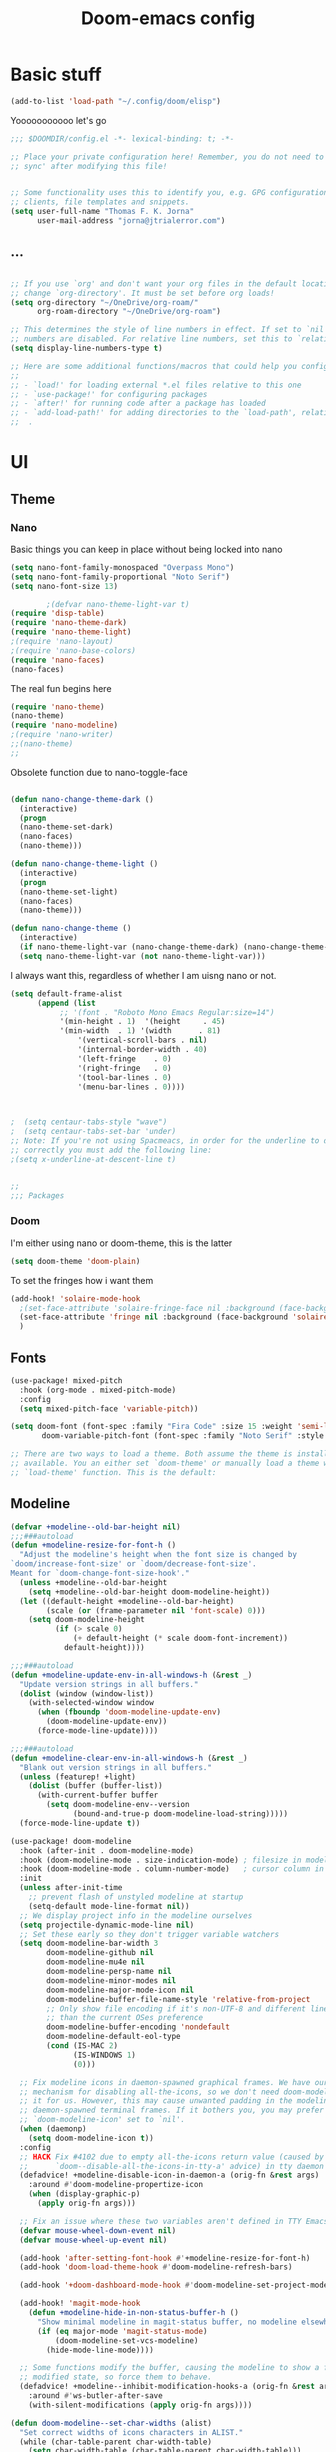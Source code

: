 #+title:Doom-emacs config
* Basic stuff
#+begin_src emacs-lisp :tangle yes
(add-to-list 'load-path "~/.config/doom/elisp")
#+end_src

  Yooooooooooo let's go

#+BEGIN_SRC emacs-lisp :tangle yes
;;; $DOOMDIR/config.el -*- lexical-binding: t; -*-

;; Place your private configuration here! Remember, you do not need to run 'doom
;; sync' after modifying this file!


;; Some functionality uses this to identify you, e.g. GPG configuration, email
;; clients, file templates and snippets.
(setq user-full-name "Thomas F. K. Jorna"
      user-mail-address "jorna@jtrialerror.com")
#+end_src
** ...
#+begin_src emacs-lisp :tangle yes

;; If you use `org' and don't want your org files in the default location below,
;; change `org-directory'. It must be set before org loads!
(setq org-directory "~/OneDrive/org-roam/"
      org-roam-directory "~/OneDrive/org-roam")

;; This determines the style of line numbers in effect. If set to `nil', line
;; numbers are disabled. For relative line numbers, set this to `relative'.
(setq display-line-numbers-type t)

;; Here are some additional functions/macros that could help you configure Doom:
;;
;; - `load!' for loading external *.el files relative to this one
;; - `use-package!' for configuring packages
;; - `after!' for running code after a package has loaded
;; - `add-load-path!' for adding directories to the `load-path', relative to
;;  .
#+end_src
* UI


** Theme
*** Nano

     Basic things you can keep in place without being locked into nano
  #+begin_src emacs-lisp :tangle no
(setq nano-font-family-monospaced "Overpass Mono")
(setq nano-font-family-proportional "Noto Serif")
(setq nano-font-size 13)

        ;(defvar nano-theme-light-var t)
(require 'disp-table)
(require 'nano-theme-dark)
(require 'nano-theme-light)
;(require 'nano-layout)
;(require 'nano-base-colors)
(require 'nano-faces)
(nano-faces)
  #+end_src

  The real fun begins here
  #+begin_src emacs-lisp :tangle no
(require 'nano-theme)
(nano-theme)
(require 'nano-modeline)
;(require 'nano-writer)
;;(nano-theme)
;;
  #+end_src

  Obsolete function due to nano-toggle-face
  #+begin_src emacs-lisp :tangle no

(defun nano-change-theme-dark ()
  (interactive)
  (progn
  (nano-theme-set-dark)
  (nano-faces)
  (nano-theme)))

(defun nano-change-theme-light ()
  (interactive)
  (progn
  (nano-theme-set-light)
  (nano-faces)
  (nano-theme)))

(defun nano-change-theme ()
  (interactive)
  (if nano-theme-light-var (nano-change-theme-dark) (nano-change-theme-light))
  (setq nano-theme-light-var (not nano-theme-light-var)))
  #+end_src

  I always want this, regardless of whether I am uisng nano or not.

  #+begin_src emacs-lisp :tangle yes
(setq default-frame-alist
      (append (list
	       ;; '(font . "Roboto Mono Emacs Regular:size=14")
	       '(min-height . 1)  '(height     . 45)
	       '(min-width  . 1) '(width      . 81)
               '(vertical-scroll-bars . nil)
               '(internal-border-width . 40)
               '(left-fringe    . 0)
               '(right-fringe   . 0)
               '(tool-bar-lines . 0)
               '(menu-bar-lines . 0))))



;  (setq centaur-tabs-style "wave")
;  (setq centaur-tabs-set-bar 'under)
;; Note: If you're not using Spacmeacs, in order for the underline to display
;; correctly you must add the following line:
;(setq x-underline-at-descent-line t)


;;
;;; Packages
  #+end_src
*** Doom
   I'm either using nano or doom-theme, this is the latter
   #+begin_src emacs-lisp :tangle yes
(setq doom-theme 'doom-plain)
   #+end_src

To set the fringes how i want them
#+begin_src emacs-lisp :tangle yes
(add-hook! 'solaire-mode-hook
  ;(set-face-attribute 'solaire-fringe-face nil :background (face-background 'solaire-hl-line-face))
  (set-face-attribute 'fringe nil :background (face-background 'solaire-default-face))
  )
#+end_src

** Fonts

#+begin_src emacs-lisp :tangle yes
(use-package! mixed-pitch
  :hook (org-mode . mixed-pitch-mode)
  :config
  (setq mixed-pitch-face 'variable-pitch))
#+end_src

#+begin_src emacs-lisp :tangle yes
(setq doom-font (font-spec :family "Fira Code" :size 15 :weight 'semi-light)
       doom-variable-pitch-font (font-spec :family "Noto Serif" :style "Regular" :size 18 :weight 'regular))

;; There are two ways to load a theme. Both assume the theme is installed and
;; available. You an either set `doom-theme' or manually load a theme with the
;; `load-theme' function. This is the default:
#+end_src

** Modeline
#+begin_src emacs-lisp :tangle no
(defvar +modeline--old-bar-height nil)
;;;###autoload
(defun +modeline-resize-for-font-h ()
  "Adjust the modeline's height when the font size is changed by
`doom/increase-font-size' or `doom/decrease-font-size'.
Meant for `doom-change-font-size-hook'."
  (unless +modeline--old-bar-height
    (setq +modeline--old-bar-height doom-modeline-height))
  (let ((default-height +modeline--old-bar-height)
        (scale (or (frame-parameter nil 'font-scale) 0)))
    (setq doom-modeline-height
          (if (> scale 0)
              (+ default-height (* scale doom-font-increment))
            default-height))))

;;;###autoload
(defun +modeline-update-env-in-all-windows-h (&rest _)
  "Update version strings in all buffers."
  (dolist (window (window-list))
    (with-selected-window window
      (when (fboundp 'doom-modeline-update-env)
        (doom-modeline-update-env))
      (force-mode-line-update))))

;;;###autoload
(defun +modeline-clear-env-in-all-windows-h (&rest _)
  "Blank out version strings in all buffers."
  (unless (featurep! +light)
    (dolist (buffer (buffer-list))
      (with-current-buffer buffer
        (setq doom-modeline-env--version
              (bound-and-true-p doom-modeline-load-string)))))
  (force-mode-line-update t))

(use-package! doom-modeline
  :hook (after-init . doom-modeline-mode)
  :hook (doom-modeline-mode . size-indication-mode) ; filesize in modeline
  :hook (doom-modeline-mode . column-number-mode)   ; cursor column in modeline
  :init
  (unless after-init-time
    ;; prevent flash of unstyled modeline at startup
    (setq-default mode-line-format nil))
  ;; We display project info in the modeline ourselves
  (setq projectile-dynamic-mode-line nil)
  ;; Set these early so they don't trigger variable watchers
  (setq doom-modeline-bar-width 3
        doom-modeline-github nil
        doom-modeline-mu4e nil
        doom-modeline-persp-name nil
        doom-modeline-minor-modes nil
        doom-modeline-major-mode-icon nil
        doom-modeline-buffer-file-name-style 'relative-from-project
        ;; Only show file encoding if it's non-UTF-8 and different line endings
        ;; than the current OSes preference
        doom-modeline-buffer-encoding 'nondefault
        doom-modeline-default-eol-type
        (cond (IS-MAC 2)
              (IS-WINDOWS 1)
              (0)))

  ;; Fix modeline icons in daemon-spawned graphical frames. We have our own
  ;; mechanism for disabling all-the-icons, so we don't need doom-modeline to do
  ;; it for us. However, this may cause unwanted padding in the modeline in
  ;; daemon-spawned terminal frames. If it bothers you, you may prefer
  ;; `doom-modeline-icon' set to `nil'.
  (when (daemonp)
    (setq doom-modeline-icon t))
  :config
  ;; HACK Fix #4102 due to empty all-the-icons return value (caused by
  ;;      `doom--disable-all-the-icons-in-tty-a' advice) in tty daemon frames.
  (defadvice! +modeline-disable-icon-in-daemon-a (orig-fn &rest args)
    :around #'doom-modeline-propertize-icon
    (when (display-graphic-p)
      (apply orig-fn args)))

  ;; Fix an issue where these two variables aren't defined in TTY Emacs on MacOS
  (defvar mouse-wheel-down-event nil)
  (defvar mouse-wheel-up-event nil)

  (add-hook 'after-setting-font-hook #'+modeline-resize-for-font-h)
  (add-hook 'doom-load-theme-hook #'doom-modeline-refresh-bars)

  (add-hook '+doom-dashboard-mode-hook #'doom-modeline-set-project-modeline)

  (add-hook! 'magit-mode-hook
    (defun +modeline-hide-in-non-status-buffer-h ()
      "Show minimal modeline in magit-status buffer, no modeline elsewhere."
      (if (eq major-mode 'magit-status-mode)
          (doom-modeline-set-vcs-modeline)
        (hide-mode-line-mode))))

  ;; Some functions modify the buffer, causing the modeline to show a false
  ;; modified state, so force them to behave.
  (defadvice! +modeline--inhibit-modification-hooks-a (orig-fn &rest args)
    :around #'ws-butler-after-save
    (with-silent-modifications (apply orig-fn args))))
#+end_src

#+begin_src emacs-lisp :tangle no
(defun doom-modeline--set-char-widths (alist)
  "Set correct widths of icons characters in ALIST."
  (while (char-table-parent char-width-table)
    (setq char-width-table (char-table-parent char-width-table)))
  (dolist (pair alist)
    (let ((width 1)
          (chars (cdr pair))
          (table (make-char-table nil)))
      (dolist (char chars)
        (set-char-table-range table char width))
      (optimize-char-table table)
      (set-char-table-parent table char-width-table)
      (setq char-width-table table))))

#+end_src
*** Doom-modeline settings

#+begin_src elisp :tangle yes
(after! doom-modeline
  (setq doom-modeline-enable-word-count t
        doom-modeline-header-line nil
        ;doom-modeline-hud nil
        doom-themes-padded-modeline t
        doom-flatwhite-brighter-modeline nil
        doom-plain-brighter-modeline nil))
(add-hook! 'doom-modeline-mode-hook
           (progn
  (set-face-attribute 'header-line nil
                      :background (face-background 'mode-line)
                      :foreground (face-foreground 'mode-line))
  ))
#+end_src

Trying to make my own thing work
#+begin_src emacs-lisp :tangle yes
(after! doom-modeline
  (doom-modeline-def-modeline 'main
    '(bar matches buffer-info vcs word-count)
    '(buffer-position misc-info major-mode "                  "))
  (custom-set-faces! '(mode-line :family "Fira Code"))
  (doom-modeline--set-char-widths doom-modeline-rhs-icons-alist))

#+end_src

*** Mlscroll

    Very cool indicator of where you are in the buffer. Works not that well with `doom-modeline` though.

#+begin_src emacs-lisp :tangle no
(use-package! mlscroll
  :preface
  ;(setq mlscroll-mode-line-font-width 9)
  :init
  (message "Init mode line %s" 'mode-line)
  (setq mlscroll-right-align nil)
  (add-to-list 'mode-line-misc-info '(:eval (mlscroll-mode-line)) 'append)
  (setq mlscroll-width-chars 15)
  (setq mlscroll-border 6)
  (setq mlscroll-in-color "#555555")
  ;(setq mlscroll-mode-line-font-width 9)
  :config
  (mlscroll-mode 1)
  ;(setq mlscroll-mode-line-font-with 9)
  )
#+end_src



** Startup

   #+begin_src emacs-lisp :tangle no
(use-package! dashboard
  :init
  (dashboard-setup-startup-hook)
  ;(setq initial-buffer-choice
  ;      (lambda () (get-buffer "*dashboard*")))
  :config
  (setq dashboard-center-content t
        dashboard-banner-logo-title "Emacs"
        dashboard-startup-banner 'logo
        dashboard-set-file-icons t
        dashboard-set-heading-icons t
        dashboard-set-init-info t
        dashboard-week-agenda t
        ))
   #+end_src
** Cursor
#+begin_src emacs-lisp :tangle no
;(after! org
;  (require 'pulse-cursor))
;
;(add-hook! 'org-mode-hook (pulse-cursor-mode))


(require 'pulse)

(defface pulse-cursor-overlay-face1
  '((((class color) (background light))
     :background (face-background 'default))
    (((class color) (background dark))
     :background (face-background 'default)))
  "")

(defvar pulse-cursor-idle-timer nil
  "Timer started after `pulse-cursor-delay' seconds of Emacs idle time.
The function `pulse-cursor-start' is called when the timer fires.")

(defvar pulse-cursor-timer nil
  "Timer started from `pulse-cursor-start'.
This timer calls `pulse-cursor-timer-function' every
`pulse-cursor-interval' seconds.")

(defgroup pulse-cursor nil
  "Displaying text cursors."
  :version "21.1"
  :group 'frames)

(defcustom pulse-cursor-delay 0.5
  "Seconds of idle time before the first blink of the cursor.
Values smaller than 0.2 sec are treated as 0.2 sec."
  :type 'number
  :group 'pulse-cursor
  :set (lambda (symbol value)
         (set-default symbol value)
         (when pulse-cursor-idle-timer (pulse-cursor--start-idle-timer))))

(defcustom pulse-cursor-interval 0.5
  "Length of cursor blink interval in seconds."
  :type 'number
  :group 'pulse-cursor
  :set (lambda (symbol value)
         (set-default symbol value)
         (when pulse-cursor-timer (pulse-cursor--start-timer))))

(defcustom pulse-cursor-blinks 10
  "How many times to blink before using a solid cursor on NS, X, and MS-Windows.
Use 0 or negative value to blink forever."
  :version "24.4"
  :type 'integer
  :group 'pulse-cursor)

(defvar pulse-cursor-blinks-done 1
  "Number of blinks done since we started blinking on NS, X, and MS-Windows.")

(defun pulse-cursor--start-idle-timer ()
  "Start the `pulse-cursor-idle-timer'."
  (when pulse-cursor-idle-timer (cancel-timer pulse-cursor-idle-timer))
  (setq pulse-cursor-idle-timer
        ;; The 0.2 sec limitation from below is to avoid erratic
        ;; behavior (or downright failure to display the cursor
        ;; during command execution) if they set pulse-cursor-delay
        ;; to a very small or even zero value.
        (run-with-idle-timer (max 0.2 pulse-cursor-delay)
                             :repeat #'pulse-cursor-start)))

(defun pulse-cursor--start-timer ()
  "Start the `pulse-cursor-timer'."
  (when pulse-cursor-timer (cancel-timer pulse-cursor-timer))
  (setq pulse-cursor-timer
        (run-with-timer pulse-cursor-interval pulse-cursor-interval
                        #'pulse-cursor-timer-function)))

(defun pulse-cursor-start ()
  "Timer function called from the timer `pulse-cursor-idle-timer'.
This starts the timer `pulse-cursor-timer', which makes the cursor blink
if appropriate.  It also arranges to cancel that timer when the next
command starts, by installing a pre-command hook."
  (when (null pulse-cursor-timer)
    ;; Set up the timer first, so that if this signals an error,
    ;; pulse-cursor-end is not added to pre-command-hook.
    (setq pulse-cursor-blinks-done 1)
    (pulse-cursor--start-timer)
    (add-hook 'pre-command-hook 'pulse-cursor-end)
    (internal-show-cursor nil nil)
    ))

(defun pulse-cursor-timer-function ()
  "Timer function of timer `pulse-cursor-timer'."

  (internal-show-cursor nil (not (internal-show-cursor-p)))

  (pulse-momentary-highlight-region (point) (+ 1 (point)) 'pulse-cursor-overlay-face1)
  ;;(pulse-momentary-highlight-region (point-min) (point-max))

  ;; Suspend counting blinks when the w32 menu-bar menu is displayed,
  ;; since otherwise menu tooltips will behave erratically.
  (or (and (fboundp 'w32--menu-bar-in-use)
	   (w32--menu-bar-in-use))
      (setq pulse-cursor-blinks-done (1+ pulse-cursor-blinks-done)))
  ;; Each blink is two calls to this function.
  (when (and (> pulse-cursor-blinks 0)
             (<= (* 2 pulse-cursor-blinks) pulse-cursor-blinks-done))
    (pulse-cursor-suspend)
    (add-hook 'post-command-hook 'pulse-cursor-check)))

(defun pulse-cursor-end ()
  "Stop cursor blinking.
This is installed as a pre-command hook by `pulse-cursor-start'.
When run, it cancels the timer `pulse-cursor-timer' and removes
itself as a pre-command hook."
  (remove-hook 'pre-command-hook 'pulse-cursor-end)

  (internal-show-cursor nil t)

  (when pulse-cursor-timer
    (cancel-timer pulse-cursor-timer)
    (setq pulse-cursor-timer nil)))

(defun pulse-cursor-suspend ()
  "Suspend cursor blinking.
This is called when no frame has focus and timers can be suspended.
Timers are restarted by `pulse-cursor-check', which is called when a
frame receives focus."
  (pulse-cursor-end)
  (when pulse-cursor-idle-timer
    (cancel-timer pulse-cursor-idle-timer)
    (setq pulse-cursor-idle-timer nil)))

(defun pulse-cursor--should-blink ()
  "Determine whether we should be blinking.
Returns whether we have any focused non-TTY frame."
  (and pulse-cursor-mode
       (let ((frame-list (frame-list))
             (any-graphical-focused nil))
         (while frame-list
           (let ((frame (pop frame-list)))
             (when (and (display-graphic-p frame) (frame-focus-state frame))
               (setf any-graphical-focused t)
               (setf frame-list nil))))
         any-graphical-focused)))

(defun pulse-cursor-check ()
  "Check if cursor blinking shall be restarted.
This is done when a frame gets focus.  Blink timers may be
stopped by `pulse-cursor-suspend'.  Internally calls
`pulse-cursor--should-blink' and returns its result."
  (let ((should-blink (pulse-cursor--should-blink)))
    (when (and should-blink (not pulse-cursor-idle-timer))
      (remove-hook 'post-command-hook 'pulse-cursor-check)
      (pulse-cursor--start-idle-timer))
    should-blink))

(defun pulse-cursor--rescan-frames (&optional _ign)
  "Called when the set of focused frames changes or when we delete a frame."
  (unless (pulse-cursor-check)
    (pulse-cursor-suspend)))

(define-minor-mode pulse-cursor-mode
  "Toggle cursor blinking (Blink Cursor mode).
If the value of `pulse-cursor-blinks' is positive (10 by default),
the cursor stops blinking after that number of blinks, if Emacs
gets no input during that time.
See also `pulse-cursor-interval' and `pulse-cursor-delay'.
This command is effective only on graphical frames.  On text-only
terminals, cursor blinking is controlled by the terminal."
  :init-value  (not (or noninteractive
		       no-blinking-cursor
		       (eq system-type 'ms-dos)
		       (not (display-blink-cursor-p))))
  ;:initialize 'custom-initialize-delay
  :group 'pulse-cursor
  :global t
  (pulse-cursor-suspend)
  (remove-hook 'after-delete-frame-functions #'pulse-cursor--rescan-frames)
  (remove-function after-focus-change-function #'pulse-cursor--rescan-frames)
  (when pulse-cursor-mode
    (add-function :after after-focus-change-function #'pulse-cursor--rescan-frames)
    (add-hook 'after-delete-frame-functions #'pulse-cursor--rescan-frames)
    (pulse-cursor--start-idle-timer)))

(setq blink-cursor-alist '((box . nil)))
(setq pulse-cursor-interval 0.5)
(setq pulse-cursor-blinks 0)
(setq pulse-delay 0.015)
(setq pulse-iterations 20)
;(pulse-cursor-mode +1)
(when nil
  (pulse-cursor-mode +1)
  (pulse-cursor-mode -1)
  (blink-cursor-mode +1)
  (blink-cursor-mode -1)

  (internal-show-cursor nil t)
  (internal-show-cursor nil nil)

  (blink-cursor-mode +1)
  (setq blink-cursor-alist '((box . hollow)))
  (setq blink-cursor-interval 0.25)
  (setq blink-cursor-blinks 0)
  )
#+end_src

#+begin_src emacs-lisp :tangle yes
(setq blink-cursor-alist '((box . box)))
(setq blinking-cursor-mode 1)
#+end_src
* Org-Mode customization


Allows you to jump in and out of latex fragments without using `C-c C-x C-l` all the time, beautiful.
#+begin_src emacs-lisp :tangle yes
(use-package! org-fragtog
  :after org
  :hook (org-mode . org-fragtog-mode)
  )

#+end_src

Org-fragtog for everything else.
#+begin_src emacs-lisp :tangle yes
(use-package! org-appear
  :after org
  :hook (org-mode . org-appear-mode)
  :config (setq
           org-appear-autolinks t
           org-appear-autoentities t
           org-appear-autosubmarkers t ))


#+end_src

Buggy yet beautiful transclusion of org-content from another file in the current buffer. Very cool that this is possible, but I don't use it consistently as the "code" is kind of a bitch to write and gets rid of org-roam links.
#+begin_src emacs-lisp :tangle yes
(use-package! org-transclusion
  :after org-roam
  )
#+end_src

Having zero-width spaces can be very useful /sometimes/​!
#+begin_src emacs-lisp :tangle yes

(map! :map org-mode-map
:nie "C-M-SPC" (cmd! (insert "\u200B")))
#+end_src
#+begin_src emacs-lisp :tangle yes
(alert "AAA" :style 'message)
#+end_src

** Org-roam
#+begin_src emacs-lisp :tangle yes
        (defvar +org-roam-open-buffer-on-find-file nil
  "If non-nil, open the org-roam buffer when opening an org roam file.")
(use-package! org-roam
  ;;:hook (org-load . org-roam-mode)
  :hook (org-roam-backlinks-mode . turn-on-visual-line-mode)
  :commands (org-roam-buffer-toggle-display
             org-roam-dailies-find-date
             org-roam-dailies-find-today
             org-roam-dailies-find-tomorrow
             org-roam-dailies-find-yesterday)
  :preface
  ;; Set this to nil so we can later detect if the user has set custom values
  ;; for these variables. If not, default values will be set in the :config
  ;; section.
  (defvar org-roam-directory nil)
  (defvar org-roam-db-location nil)
  :init
  (map! :after org
        :map org-mode-map
        :localleader
        :prefix ("m" . "org-roam")
        "b" #'org-roam-switch-to-buffer
        "f" #'org-roam-find-file
        "g" #'org-roam-graph
        "i" #'org-roam-insert
        "I" #'org-roam-insert-immediate
        "m" #'org-roam
        "t" #'org-roam-tag-add
        "T" #'org-roam-tag-delete
        (:prefix ("d" . "by date")
         :desc "Find previous note" "b" #'org-roam-dailies-find-previous-note
         :desc "Find date"          "d" #'org-roam-dailies-find-date
         :desc "Find next note"     "f" #'org-roam-dailies-find-next-note
         :desc "Find tomorrow"      "m" #'org-roam-dailies-find-tomorrow
         :desc "Capture today"      "n" #'org-roam-dailies-capture-today
         :desc "Find today"         "t" #'org-roam-dailies-find-today
         :desc "Capture Date"       "v" #'org-roam-dailies-capture-date
         :desc "Find yesterday"     "y" #'org-roam-dailies-find-yesterday
         :desc "Find directory"     "." #'org-roam-dailies-find-directory))
  :config
  (setq org-roam-directory
        (file-name-as-directory
         (file-truename
          (expand-file-name (or org-roam-directory "roam")
                            org-directory)))
        org-roam-db-location (or org-roam-db-location
                                 (concat doom-etc-dir "org-roam.db"))
        org-roam-verbose nil   ; https://youtu.be/fn4jIlFwuLU
        ;; Make org-roam buffer sticky; i.e. don't replace it when opening a
        ;; file with an *-other-window command.
        org-roam-buffer-window-parameters '((no-delete-other-windows . t))
        org-roam-completion-everywhere t
        org-roam-completion-system
        (cond ((featurep! :completion helm) 'helm)
              ((featurep! :completion ivy) 'ivy)
              ((featurep! :completion ido) 'ido)
              ('default)))

  ;; Normally, the org-roam buffer doesn't open until you explicitly call
  ;; `org-roam'. If `+org-roam-open-buffer-on-find-file' is non-nil, the
  ;; org-roam buffer will be opened for you when you use `org-roam-find-file'
  ;; (but not `find-file', to limit the scope of this behavior).
  (add-hook! 'find-file-hook
    (defun +org-roam-open-buffer-maybe-h ()
      (and +org-roam-open-buffer-on-find-file
           (memq 'org-roam-buffer--update-maybe post-command-hook)
           (not (window-parameter nil 'window-side)) ; don't proc for popups
           (not (eq 'visible (org-roam-buffer--visibility)))
           (with-current-buffer (window-buffer)
             (org-roam-buffer--get-create)))))

  ;; Hide the mode line in the org-roam buffer, since it serves no purpose. This
  ;; makes it easier to distinguish from other org buffers.
  (add-hook 'org-roam-buffer-prepare-hook #'hide-mode-line-mode))

#+end_src

*** Org-roam-capture templates

#+begin_src emacs-lisp :tangle yes
(after! org-roam
    (setq org-roam-capture-templates
          `(("s" "standard" plain (function org-roam--capture-get-point)
     "%?"
     :file-name "%<%Y%m%d%H%M%S>-${slug}"
     :head "#+title: ${title}\n#+roam_tags: \n\n* ${title}\n\n"
     :unnarrowed t)
        ("d" "definition" plain (function org-roam--capture-get-point)
         "%?"
         :file-name "${slug}"
         :head "#+title: ${title}\n#+roam_tags: definition \n\n* ${title}\n\n\n* Examples\n"
         :unnarrowed t)))
  )

#+end_src

*** Server
**** Protocol
#+begin_src emacs-lisp :tangle yes

;; Since the org module lazy loads org-protocol (waits until an org URL is
;; detected), we can safely chain `org-roam-protocol' to it.
(use-package! org-roam-protocol
  :after org-protocol)
#+end_src

**** Actual server
#+begin_src emacs-lisp :tangle yes

(use-package! org-roam-server
  :after org-roam
  :config
  (setq org-roam-server-host "127.0.0.1"
        org-roam-server-port 8081
        org-roam-server-authenticate nil
        org-roam-server-export-inline-images t
        org-roam-server-serve-files nil
        org-roam-server-served-file-extensions '("pdf" "mp4" "ogv")
        org-roam-server-network-poll t
        org-roam-server-network-arrows nil
        org-roam-server-network-label-truncate t
        org-roam-server-network-label-truncate-length 60
        org-roam-server-network-label-wrap-length 20
        org-roam-server-network-vis-options "{\"physics\": {\"stabilization\": {\"iterations\": 100}}}"
        ;i;"{\"physics\": {\"enabled\": true, \"barnesHut\":{\"gravitationalConstant\" : -6000, \"avoidOverlap\" : 0.5, \"springLength\" : 200}, \"stabilization\": {\"enabled\": true, \"iterations\": 30}},
        ;;\"edges\": {\"physics\": true, \"hidden\": false, \"smooth\": {\"enabled\": false, \"type\": \"continuous\"}}}"
        org-roam-server-cite-edge-dashes nil
        org-roam-server-extra-cite-edge-options (list (cons 'width 3))
        ))
#+end_src

Org-roam server does not really work well with with `smart-parens` for some reason, this fixes that.
#+begin_src emacs-lisp :tangle yes
(defun org-roam-server-open ()
    "Ensure the server is active, then open the roam graph."
    (interactive)
    (smartparens-global-mode -1)
    (org-roam-server-mode 1)
    (browse-url-xdg-open (format "http://localhost:%d" org-roam-server-port))
    (smartparens-global-mode 1))

;; automatically enable server-mode
(after! org-roam
  (smartparens-global-mode -1)
  (org-roam-server-mode)
  (smartparens-global-mode 1))
#+end_src

*** Citations
#+begin_src emacs-lisp :tangle yes
(use-package! org-ref
    ;:after org-roam
    :config
    (setq
         org-ref-completion-library 'org-ref-ivy-cite
         org-ref-get-pdf-filename-function 'org-ref-get-pdf-filename-helm-bibtex
         org-ref-default-bibliography (list "/home/thomas/OneDrive/org-roam/bib/Library.bib")
         org-ref-bibliography-notes "/home/thomas/OneDrive/org-roam/bibnotes.org"
         org-ref-note-title-format "* %y - %t\n :PROPERTIES:\n  :Custom_ID: %k\n  :NOTER_DOCUMENT: %F\n :ROAM_KEY: cite:%k\n  :AUTHOR: %9a\n  :JOURNAL: %j\n  :YEAR: %y\n  :VOLUME: %v\n  :PAGES: %p\n  :DOI: %D\n  :URL: %U\n :END:\n\n"
         org-ref-notes-directory "/home/thomas/OneDrive/org-roam/"
         org-ref-notes-function 'orb-edit-notes
    ))

(after! org-ref
(setq
 bibtex-completion-notes-path "/home/thomas/OneDrive/org-roam/"
 bibtex-completion-bibliography "/home/thomas/OneDrive/org-roam/bib/Library.bib"
 bibtex-completion-pdf-field "file"
 bibtex-completion-notes-template-multiple-files
 (concat
  "#+TITLE: ${title}\n"
  "#+ROAM_KEY: cite:${=key=}\n"
  "* TODO Notes\n"
  ":PROPERTIES:\n"
  ":Custom_ID: ${=key=}\n"
  ":NOTER_DOCUMENT: %(orb-process-file-field \"${=key=}\")\n"
  ":AUTHOR: ${author-abbrev}\n"
  ":JOURNAL: ${journaltitle}\n"
  ":DATE: ${date}\n"
  ":YEAR: ${year}\n"
  ":DOI: ${doi}\n"
  ":URL: ${url}\n"
  ":END:\n\n"
  )
 )
)

#+end_src

Company-org-roam seemed like a good idea, but I never use it.

#+begin_src emacs-lisp :tangle no
        (use-package! company-org-roam
  :after org-roam
  :config
  (set-company-backend! 'org-mode '(company-org-roam company-yasnippet company-dabbrev)))
#+end_src

ORB
#+begin_src emacs-lisp :tangle yes

(use-package! org-roam-bibtex
  :after org-roam
  :hook (org-roam-mode . org-roam-bibtex-mode)
  :config
  (require 'org-ref)
  (setq orb-preformat-keywords
   '("citekey" "title" "url" "file" "author-or-editor" "keywords" "pdf" "doi" "author" "tags"))
  (setq orb-templates
        '(("r" "ref" plain (function org-roam-capture--get-point)
           ""
           :file-name "${slug}"
           :head "#+TITLE: ${citekey}: ${title}\n#+ROAM_KEY: ${ref}
\n#+ROAM_TAGS: reference ${keywords} \n
\n* ${title}\n  :PROPERTIES:\n  :Custom_ID: ${citekey}\n  :DOI: ${doi}\n  :AUTHOR: ${author}\n  :END:\n\n
\n* Summary
\n\n\n* Rough note space\n"
           :unnarrowed t))))
;)
#+end_src
** To do things with pdfs with

   Don't really use this anymore since zotero got a pdf reader
#+begin_src emacs-lisp :tangle yes
   (use-package! org-noter
  :after (:any org pdf-view)
  :config
  (setq
   ;; The WM can handle splits
   ;;org-noter-notes-window-location 'other-frame
   ;; Please stop opening frames
   ;;org-noter-always-create-frame nil
   ;; I want to see the whole file
   org-noter-hide-other nil
   ;; Everything is relative to the rclone mega
   org-noter-notes-search-path "/home/thomas/OneDrive/org-roam"
   )
  )


(use-package! org-pdftools
  :hook (org-load . org-pdftools-setup-link))
(use-package! org-noter-pdftools
  :after org-noter
  :config
  (with-eval-after-load 'pdf-annot
    (add-hook 'pdf-annot-activate-handler-functions #'org-noter-pdftools-jump-to-note)))


#+end_src

nroam puts the org-roam buffer on the bottom, much more natural and less obstrustive, but not does cause some problems.
#+begin_src emacs-lisp :tangle yes
        (use-package! nroam
  :after org-roam
  :config
  (add-hook 'org-roam-mode-hook  #'nroam-setup-maybe)
)


#+end_src

*** Org-ol

    Outliners on the side, neat.

#+begin_src emacs-lisp :tangle yes
(use-package! org-ol-tree
  :after org
  :commands org-ol-tree
  :hook (org-ol-tree-mode . visual-line-mode)
  :config
  (setq org-ol-tree-ui-window-auto-resize nil
        org-ol-tree-ui-window-max-width 0.3
        org-ol-tree-ui-window-position 'left))
(map! :map org-mode-map
      :after org
      :localleader
      :desc "Outline" "O" #'org-ol-tree)
#+end_src
** Hooks

*** Hook to get rid of stars

You know what I hate? Organized lists.
No but when I'm writing I don't want org's usual indentation and stars and all that bullshit, I want it to look like a wordprocessor, so no stars!

#+begin_src emacs-lisp :tangle yes
(defun org-mode-remove-stars ()
  (font-lock-add-keywords
   nil
   '(("^\\*+ "
      (0
       (prog1 nil
         (put-text-property (match-beginning 0) (match-end 0)
                            'invisible t)))))))

(add-hook! 'org-mode-hook #'org-mode-remove-stars)
#+end_src

*** Yeah I don't know where to put this
#+begin_src emacs-lisp :tangle yes
  ;; hide title / author ... keywords

;;; Ugly org hooks
(defun nicer-org ()
  (progn
  (+org-pretty-mode 1)
  (mixed-pitch-mode 1)
  (hl-line-mode -1)
  (display-line-numbers-mode -1)
  (olivetti-mode 1)
  (org-num-mode 1)
  (org-superstar-mode -1)
  ;(org-indent-mode -1)
  ))

(add-hook! 'org-mode-hook  #'nicer-org)

#+end_src

*** Org variables

#+begin_src emacs-lisp :tangle yes


(after! org
  (setq org-startup-with-latex-preview 1 ;always preview latex
        org-startup-with-inline-images 1 ;always preview images
        ;org-hide-leading-stars 1
        org-startup-indented nil         ; don't indent
        ;org-superstar-headline-bullets-list`("\u200b")
  ;      org-startup-folded nil
        ;org-startup-numerated 1         ; does not seem to work
        org-hidden-keywords '(title author date startup roam_tags)
        org-pretty-entities 1            ; show unicode characters
        org-num-max-level 3              ; no 1.1.1.2
        ;header-line-format nil
        ;; Open indirect buffer in another window rather than this one
        org-indirect-buffer-display 'other-window
        ))


#+end_src

**** Better indirect buffers
Sometimes I want to move a tree to an indirect buffer, but sometimes I want to put it in another window, sometimes the same one, and sometimes to another frame. By default there are no functions for this but are controlled by ~org-indirect-buffer-display~. This is a hacky way of achieving this
#+begin_src emacs-lisp :tangle yes
(defun +org-tree-to-indirect-buffer-options (option)
    (let* ((old-value org-indirect-buffer-display))
          (progn
            (setq org-indirect-buffer-display option)
          (org-tree-to-indirect-buffer)
          (setq org-indirect-buffer-display old-value))))

(defun +org-tree-to-indirect-other-window ()
  (interactive)
  (+org-tree-to-indirect-buffer-options 'other-window))

(defun +org-tree-to-indirect-current-window ()
  (interactive)
  (+org-tree-to-indirect-buffer-options 'current-window))

(defun +org-tree-to-indirect-dedicated-frame ()
  (interactive)
  (+org-tree-to-indirect-buffer-options 'dedicated-frame))
#+end_src
*** Custom faces

A lil bigger. No a lil smaller. Peeerrrfect.
#+begin_src emacs-lisp :tangle yes
(after! org
(custom-set-faces!
  '((org-block) :background nil)
  )
  (defface redd
    '((((class color) (min-colors 88) (background light))
      :foreground "red"))
    "Red."
    :group 'basic-faces)
  (custom-set-faces!
    ;'(org-document-title :height 1.6 :weight bold)
    '(org-level-1 :height 1.3 :weight extrabold :slant normal)
    '(org-level-2 :height 1.2 :weight bold :slant normal)
    '(org-level-3 :height 1.1 :weight regular :slant normal)
    ;'(org-document-info  :inherit 'nano-face-faded)
    '(org-document-title   ;:foreground ,(doom-color 'black)
                           :family "Noto Serif"
                           :height 250
                           :weight medium)))
#+end_src
*** emphsis faces

I want to be able to do some kind of cruse highlighting, so = becomes =red=.
#+begin_src emacs-lisp :tangle yes
(after! org
(setq org-emphasis-alist
        '(("*" (bold))
          ("/" italic)
          ("_" underline)
          ("=" redd)
          ("~" code)
          ("+" (:strike-through t)))))
#+end_src

Ideally I would be able to add my own custom bullshit in here, but I don't know how to do that.

*** Ligatures

    Yns make them pretty
#+begin_src emacs-lisp :tangle yes
        (after! org
(setq org-ellipsis " ▾ ")
  (appendq! +ligatures-extra-symbols
          `(:checkbox      "☐"
            :pending       "◼"
            :checkedbox    "☑"
            :list_property "∷"
            :em_dash       "—"
            :ellipses      "…"
            :arrow_right   "→"
            :arrow_left    "←"
            :title         nil
            :subtitle      "𝙩"
            :author        "𝘼"
            :date          "𝘿"
            :property      "☸"
            :options       "⌥"
            :startup       "⏻"
            :macro         "𝓜"
            :html_head     "🅷"
            :html          "🅗"
            :latex_class   "🄻"
            :latex_header  "🅻"
            :beamer_header "🅑"
            :latex         "🅛"
            :attr_latex    "🄛"
            :attr_html     "🄗"
            :attr_org      "⒪"
            :begin_quote   "❝"
            :end_quote     "❞"
            :caption       "☰"
            :header        "›"
            :results       "🠶"
            :begin_export  "⏩"
            :end_export    "⏪"
            :properties    "⚙"
            :end           "∎"
            :priority_a   ,(propertize "⚑" 'face 'all-the-icons-red)
            :priority_b   ,(propertize "⬆" 'face 'all-the-icons-orange)
            :priority_c   ,(propertize "■" 'face 'all-the-icons-yellow)
            :priority_d   ,(propertize "⬇" 'face 'all-the-icons-green)
            :priority_e   ,(propertize "❓" 'face 'all-the-icons-blue)
            :roam_tags ""))
(set-ligatures! 'org-mode
  :merge t
  :checkbox      "[ ]"
  :pending       "[-]"
  :checkedbox    "[X]"
  :list_property "::"
  :em_dash       "---"
  :ellipsis      "..."
  :arrow_right   "->"
  :arrow_left    "<-"
  :title         "#+title:"
  :subtitle      "#+subtitle:"
  :author        "#+author:"
  :date          "#+date:"
  :property      "#+property:"
  :options       "#+options:"
  :startup       "#+startup:"
  :macro         "#+macro:"
  :html_head     "#+html_head:"
  :html          "#+html:"
  :latex_class   "#+latex_class:"
  :latex_header  "#+latex_header:"
  :beamer_header "#+beamer_header:"
  :latex         "#+latex:"
  :attr_latex    "#+attr_latex:"
  :attr_html     "#+attr_html:"
  :attr_org      "#+attr_org:"
  :begin_quote   "#+begin_quote"
  :end_quote     "#+end_quote"
  :caption       "#+caption:"
  :header        "#+header:"
  :begin_export  "#+begin_export"
  :end_export    "#+end_export"
  :results       "#+RESULTS:"
  :property      ":PROPERTIES:"
  :end           ":END:"
  :priority_a    "[#A]"
  :priority_b    "[#B]"
  :priority_c    "[#C]"
  :priority_d    "[#D]"
  :priority_e    "[#E]"
  :roam_tags     "#+roam_tags:")
(plist-put +ligatures-extra-symbols :name "⁍")
)

(with-eval-after-load 'org
  (plist-put org-format-latex-options :background 'default))

#+end_src

** Getting Things Done

   Oh yeah this is definitely working for me I've definitely changed as a person.
*** GTD package
    It's pretty good, but it doesn't do my organizing for me sadly.
  #+begin_src emacs-lisp :tangle yes
(use-package! org-gtd
  :after org
  :config
  ;; where org-gtd will put its files. This value is also the default one.
  (setq org-gtd-directory "~/OneDrive/org-roam/")
  ;; package: https://github.com/Malabarba/org-agenda-property
  ;; this is so you can see who an item was delegated to in the agenda
  (setq org-agenda-property-list '("DELEGATED_TO"))
  ;; I think this makes the agenda easier to read
  (setq org-agenda-property-position 'next-line)
  ;; package: https://www.nongnu.org/org-edna-el/
  ;; org-edna is used to make sure that when a project task gets DONE,
  ;; the next TODO is automatically changed to NEXT.
  (setq org-edna-use-inheritance t)
  (org-edna-load)
  :bind
  (("C-c d c" . org-gtd-capture) ;; add item to inbox
  ("C-c d a" . org-agenda-list) ;; see what's on your plate today
  ("C-c d p" . org-gtd-process-inbox) ;; process entire inbox
  ("C-c d n" . org-gtd-show-all-next) ;; see all NEXT items
  ("C-c d s" . org-gtd-show-stuck-projects)) ;; see projects that don't have a NEXT item
  :init
  (bind-key "C-c c" 'org-gtd-clarify-finalize)) ;; the keybinding to hit when you're done editing an item in the processing phase
#+end_src

*** Set agenda files
Because you can't trust ~custom.el~
#+begin_src emacs-lisp :tangle yes

(setq org-agenda-files '("~/OneDrive/org-roam/inbox" "~/OneDrive/org-roam/actionable.org"
                         "~/OneDrive/org-roam/agenda.org" "~/OneDrive/org-roam/incubate.org"
                         "~/OneDrive/org-roam/openquestions.org"))
#+end_src

*** Org capture Templates

Set some capture templates, which I rarely use tbrqhwy
#+begin_src emacs-lisp :tangle yes
(after! org
(setq org-capture-templates `(("i" "Inbox"
                                 entry (file "~/OneDrive/org-roam/inbox.org")
                                 "* %?\n%U\n\n  %i"
                                 :kill-buffer t)
                                ("l" "Todo with link"
                                 entry (file "~/OneDrive/org-rom/inbox.org")
                                 "* %?\n%U\n\n  %i\n  %a"
                                 :kill-buffer t)
                                ("m" "Meeting"
                                 entry (file+headline "/home/thomas/OneDrive/org-roam/agenda.org" "Future")
                                ,(concat "* TODO %? :meeting:\n" "<%<%Y-%m-%d %a %H:00>>"))
                                ("o" "Open Question Thesis"
                                 entry (file+headline "~/OneDrive/org-roam/openquestions.org" "Questions")
                                 "* OPEN %? \n %U\n")))
(set-face-attribute 'org-headline-done nil :strike-through t)
)
#+end_src
*** Org-super agenda

Why yes, I also copied this one example from the ~org-super-agenda~ github, how could you tell?

This does not work nearly as well as I would like it to, like, utility wise. Way too long, way too much information, bubububuh. I want more of a calendar than an agenda I think.
 #+begin_src emacs-lisp :tangle yes
(use-package! org-super-agenda
  :hook (org-agenda-mode . org-super-agenda-mode)
)


  (setq org-agenda-skip-scheduled-if-done t
      org-agenda-skip-deadline-if-done t
      org-agenda-include-deadlines t
      org-agenda-include-diary t
      org-agenda-block-separator nil
      org-agenda-compact-blocks t
      org-agenda-start-with-log-mode t
      org-agenda-start-day nil)
(setq org-agenda-custom-commands
      '(("d" "Get Things DONE"
         ((agenda "" ((org-agenda-span 1)
                      (org-super-agenda-groups
                       '((:name "Today"
                                :time-grid t
                                :date nil
                                :todo "TODAY"
                                :scheduled nil
                                :order 1)))))
          (alltodo "" ((org-agenda-overriding-header "")
                       (org-super-agenda-groups
                        '((:discard (:todo "TODO"))
                          (:name "Important"
                                 :tag "Important"
                                 :priority "A"
                                 :order 1)
                          (:name "Due Today"
                                 :deadline today
                                 :order 2)
                          (:name "Due Soon"
                                 :deadline future
                                 :order 8)
                          (:name "Overdue"
                                 :deadline past
                                 :order 7)
                          (:name "Thesis"
                                 :tag "thesis"
                                 :order 10)
                          (:name "ESN"
                                 :tag "esn"
                                 :order 12)
                          (:name "JOTE"
                                 :tag "jote"
                                 :order 13)
                          (:name "Emacs"
                                 :tag "emacs"
                                 :order 14)
                          (:name "Home"
                                 :tag "home"
                                 :order 30)
                          (:name "Waiting"
                                 :todo "WAITING"
                                 :order 20)
                          (:name "Notes"
                                 :tag "notes"
                                 :order 20)
                          ;(:name "Open Questions"
                          ;       :todo "OPEN"
                          ;       :order 3)
                          (:name "trivial"
                                 :priority<= "C"
                                 :tag ("Trivial" "Unimportant")
                                 :todo ("SOMEDAY" )
                                 :order 90)
                          (:discard (:tag ("Chore" "Routine" "Daily")))))))))))

 #+end_src

*** Notifications

I want notifications to work so bad but it just isn't working :(
Seems like ~alert~ is not working, should fix that at some point.
#+begin_src emacs-lisp :tangle no
(use-package! org-notifications
  :init (org-notifications-start) )
#+end_src

** Nice writing environment for big babies
Nice big border with the color of the fringe
#+begin_src emacs-lisp :tangle yes
(setq default-frame-alist
      (append (list
	       ;; '(font . "Roboto Mono Emacs Regular:size=14")
	       '(min-height . 1)  '(height     . 45)
	       '(min-width  . 1) '(width      . 81)
               '(vertical-scroll-bars . nil)
               '(internal-border-width . 40)
               '(left-fringe    . 0)
               '(right-fringe   . 0)
               '(tool-bar-lines . 0)
               '(menu-bar-lines . 0))))

(add-hook! 'solaire-mode-hook (set-face-background 'internal-border (face-background 'fringe)))

(set-frame-parameter nil 'internal-border-width 60)
#+end_src

*** Paper-like header/mode-line
Lil' minor mode which gives you a nice distraction free header and footer. At the moment its automatically enabled in org-mode, but I would like it to only be enabled in "writing" buffers, not sure how to implement that yet though.

#+begin_src emacs-lisp :tangle yes
(defvar writing-header--default-format header-line-format
  "Storage for the default `mode-line-format'.
So it can be restored when 'writer-header-line-mode' is disabled.")

(defvar writing-modeline--default-format mode-line-format)

(define-minor-mode writing-header-line-mode
  "Adds a bar with the same color as the fringe as the header-line.
Imitates the look of wordprocessors a bit."
  :init-value nil
  :global nil
  (if writing-header-line-mode
      (progn
      (setq header-line-format
            (concat
             (propertize " " 'display (list 'space :width 'left-fringe) 'face 'fringe)
             (propertize " " 'display (list 'space :width 'left-margin) 'face (list (list :height 400) 'default))
             (propertize " " 'display (list 'space :width 'text) 'face (list (list :height 400) 'default))
             ;(propertize (format " %dW" (count-words (point-min) (point-max))) 'face 'default)
             (propertize " " 'display (list 'space :width 'left-margin) 'face (list (list :height 400) 'default))
    ;;(propertize (format " %dW" (count-words (point-min) (point-max))) 'face 'fringe)
   ;; '("" mode-line-misc-info)
             (propertize " " 'display (list 'space :width 'left-fringe) 'face 'fringe))) ;
        (setq mode-line-format header-line-format))
    (setq header-line-format writing-header--default-format
          mode-line-format writing-modeline--default-format)))
#+end_src

**** Experiment with Rougier's double modeline

#+begin_src emacs-lisp :tangle no
;; -------------------------------------------------------------------
;; A proof of concept for a multi header or mode line
;;
;; Multi line header or mode line is made possible by generating an
;; SVG image made of two small lines of text. It is certainly memory
;; hungry but it seems to be fast enough to display line/column while
;; typing text. It can probably be extended in a number of ways.
;;
;; Feel free to modify it for your own needs.
;; -------------------------------------------------------------------
(require 'svg)

(defun tag (line-1 font-size-1 font-family-1 foreground-1
            line-2 font-size-2 font-family-2 foreground-2
            left)
  (let* ((font-size-1   (or font-size-1 14))
         (char-width-1  (* font-size-1 0.6))
         (char-height-1 (+ font-size-1 0.0))
         (width-1       (* char-width-1 20))
         (height-1      (+ (* char-height-1 2) 1))

         (font-size-2   (or font-size-2 14))
         (char-width-2  (* font-size-2 0.6))
         (char-height-2 (+ font-size-2 0.0))
         (width-2       (* char-width-2 20))
         (height-2      (+ (* char-height-2 2) 1))

         (width         (max width-1 width-2))
         (height        (max height-1 height-2))

         (x1 (if left 0 (- width (* char-width-1 (+ (length line-1) .0)))))
         (x2 (if left 0 (- width (* char-width-2 (+ (length line-2) .0)))))
         (y1 char-height-1)
         (y2 (+ (* char-height-2 2) 1))
         (svg (svg-create width height)))
    (svg-text svg line-1
              :font-family font-family-1
              :font-size font-size-1 :fill foreground-1
              :x x1 :y y1)

    (svg-text svg line-2
              :font-family font-family-2
              :font-size font-size-2 :fill foreground-2
              :x x2 :y y2)
    svg))

(define-key mode-line-major-mode-keymap [header-line]
  (lookup-key mode-line-major-mode-keymap [mode-line]))

(defun mode-line-render (left right)
  (let* ((available-width (- (window-width) (length left))))
    (format (format "%%s %%%ds" available-width) left right)))

(setq header-line-format
     '((:eval
       (mode-line-render
        (format-mode-line
          (propertize (make-string 20 ?\ )
                      'display (svg-image
                        (tag (format-mode-line "%m") 12 "Roboto Mono Light" "#00008b"
                             (format-mode-line "%b") 14 "Roboto Mono"       "black"
                             t) :ascent 100)))
        (format-mode-line
          (propertize (make-string 18 ?\ )
                      'display (svg-image
                        (tag (format-mode-line "GNU Emacs 26.3  ") 12 "Roboto Mono Light" "#00008b"
                             (format-mode-line "%4l:%2c") 12 "Roboto Mono Light" "#999999"
                             nil) :ascent 100)))))))
#+end_src


**** My much better version
#+begin_src emacs-lisp :tangle yes
(defcustom double-modeline-margin-inner-height 60
  "inner"
  :type 'integer)
(defcustom double-modeline-margin-outer-height 10
  "outer"
  :type 'integer)
#+end_src
#+begin_src emacs-lisp :tangle yes
(after! org
        (require 'svg))
(defun make-svg-rectangle (width height-1 bg-1 height-2 bg-2)
  (let* ((svg (svg-create width (+ height-1 height-2))))
    (svg-rectangle svg 0 0 width height-1 :fill-color bg-1)
    (svg-rectangle svg 0 height-1 width height-2 :fill-color bg-2)
    svg))

(defun make-svg-rectangles (width height-1 bg-1 &rest other)
  (let* ((temptt 0)
         (height-temp height-1)
         (svg (svg-create width
                           (+ height-1
                             (dotimes
                                (i (/ (length other) 2) temptt)
                                         (setq temptt
                                               (+
                                          (nth (* i 2) other)
                                          temptt)))))))
    (svg-rectangle svg 0 0 width height-1 :fill-color bg-1)
    (when other
      (dotimes (i (/ (length other) 2))
    (svg-rectangle svg 0
                   (if (eq i 0) height-1
                     (setq-local height-temp
                                 (+ height-temp
                                    (nth (* (- i 2) 2) other))))
                   width
                   (nth (* i 2) other)
                   :fill-color (nth (+ (* i 2) 1) other))))
    svg))

(defun mode-line-compose (height-1 bg-1 height-2 bg-2
                                   header)
  (let* ((fringe-width (car (window-fringes nil)))
         (body-width (window-body-width nil t))
         (margin-width (* (frame-char-width)
                        (+ (car (window-margins))
                          (cdr (window-margins))))))
    (concat
  (format-mode-line
   (propertize " " 'display (svg-image
    (make-svg-rectangle fringe-width height-1
      bg-1 height-2 bg-1))))
  (format-mode-line
   (propertize " " 'display (svg-image
                            (if header
                             (make-svg-rectangle
                              (+ margin-width body-width)
                        height-1 bg-1 height-2 bg-2)
                             (make-svg-rectangle
                              (+ margin-width body-width)
                        height-2 bg-2 height-1 bg-1)))))
  (format-mode-line
   (propertize " " 'display (svg-image
    (make-svg-rectangle fringe-width height-1
      bg-1 height-2 bg-1)))))))

(defvar double-modeline--default-header-format header-line-format
  "Storage for the default `mode-line-format'.
So it can be restored when 'writer-header-line-mode' is disabled.")

(defvar double-modeline--default-modeline-format mode-line-format)

(define-minor-mode double-header-line-mode
  "Adds a bar with the same color as the fringe as the header-line.
Imitates the look of wordprocessors a bit."
  :init-value nil
  :global nil
  (if double-header-line-mode
      (progn
(set-face-attribute 'mode-line nil :box nil)
(set-face-attribute 'header-line nil :box nil)
(set-face-attribute 'mode-line-inactive nil :box nil)
        (setq header-line-format '((:eval (mode-line-compose
                                   double-modeline-margin-outer-height
                                   (face-background 'fringe)
                                   double-modeline-margin-inner-height
                                   (face-background 'default)
                                   t
                                   ))))
        (setq mode-line-format '((:eval (mode-line-compose
                                   double-modeline-margin-outer-height
                                   (face-background 'fringe)
                                   double-modeline-margin-inner-height
                                   (face-background 'default)
                                   nil
                                   )))))
    (setq header-line-format 'double-modeline--default-header-format
          mode-line-format 'double-modeline--default-modeline-format)))

(after! olivetti-mode (setq double-modeline-margin-inner-height  (round (* 0.6 (* (frame-char-width) (car (window-margins)))))))
#+end_src
*** new pages break
#+begin_src emacs-lisp :tangle no

 (defun change-page-break ()
   (interactive)
   (font-lock-add-keywords 'org-mode
    `((,page-delimiter
       ;; variable with the regexp (usually "^\f" or "^^L")
        0
        (prog1 nil
          ;(compose-region (match-beginning 0) (match-end 0) "")
          ;(testtest)
   (put-text-property (match-beginning 0) (match-end 0)
               'display (svg-image (make-svg-rectangles
                                    ;; just to be sure
                                    (* 3 (window-body-width nil t))
                                    30 "red" 40 "yellow" 30 "red"))
          ;(put-text-property (match-beginning 0) (match-end 0) 'display (make-svg-rectangle (window-body-width nil t) 40 (face-background 'fringe) 30 (face-background 'default)))
          )) t))))
#+end_src

#+begin_src emacs-lisp :tangle yes

 (defun change-page-break ()
   (interactive)
   (font-lock-add-keywords 'org-mode
    `((,page-delimiter
       ;; variable with the regexp (usually "^\f" or "^^L")
        0
        (prog1 nil
          ;(compose-region (match-beginning 0) (match-end 0) "")
          ;(testtest)
          ;(put-text-property (match-beginning 0) (match-end 0) 'display (make-svg-rectangle (window-body-width nil t) 40 (face-background 'fringe) 30 (face-background 'default)))
;; don't display ^L
          (make-line-break (* (frame-char-width) (car (window-margins)))
                           (face-background 'default) 40 (face-background 'fringe))) t))))

(defun make-line-break (h1 bg1 h2 bg2)
         (compose-region (match-beginning 0) (match-end 0) "")
          ;; make an overlay (like in hl-line)
          (let ((pdl (make-overlay (line-beginning-position)                                   (line-beginning-position 2))))
            (overlay-put pdl 'put-image t)
            ;(overlay-put pdl 'after-string
            ;             (propertize "x"
            ;                         'display (list (list 'margin 'left-margin)
            ;                                        (svg-image (make-svg-rectangles (* (frame-char-width) (car (window-margins))) h1 bg1 h2 bg2 h1 bg1 )))))
            (overlay-put pdl 'before-string
                         (concat
                         (propertize "x"
                                     'display (list (list 'margin 'right-margin)
                                                    (svg-image (make-svg-rectangles (* (frame-char-width) (car (window-margins))) h1 bg1 h2 bg2 h1 bg1))))
                         (propertize "x"
                                     'display (list (list 'margin 'left-margin)
                                                    (svg-image (make-svg-rectangles (* (frame-char-width) (car (window-margins))) h1 bg1 h2 bg2 h1 bg1 ))))))
            (overlay-put pdl 'map image-map)
            (overlay-put pdl  'display (svg-image (make-svg-rectangles (- (window-body-width nil t) 0 ) h1 bg1 h2 bg2 h1 bg1)))
            (overlay-put pdl 'modification-hooks
                         ;; these arguments are received from modification-hooks
                         '((lambda (overlay after-p begin end &optional length)
                             (delete-overlay overlay))))
               (overlay-put pdl 'insert-in-front-hooks                         '((lambda (overlay after-p begin end &optional length)
                            (delete-overlay overlay))))))


#+end_src
This should go somewhere else
#+begin_src emacs-lisp :tangle yes
(after! org (change-page-break))
#+end_src
#+begin_src emacs-lisp :tangle no
(defun testtest ()
  (interactive)
  (aayyy 30 (face-background 'default) 40 (face-background 'fringe)))

(defun aayyy (h1 bg1 h2 bg2)
  (progn
   ;(concat
   ;(propertize " "
   ;'display '((margin left-margin) "a"))
   ;(propertize " "
    ;           'display '((margin right-margin) "b"))
   (insert-image (svg-image (make-svg-rectangles (* (frame-char-width) (car (window-margins))) h1 bg1 h2 bg2 h1 bg1)) nil 'left-margin)
   (insert-image (svg-image (make-svg-rectangles (* (frame-char-width) (cdr (window-margins))) h1 bg1 h2 bg2 h1 bg1)) nil 'right-margin)
   (insert (propertize " "
               'display (svg-image (make-svg-rectangles (window-body-width nil t) h1 bg1 h2 bg2 h1 bg1))))
        ))
#+end_src

**** Pseudocode to get what i want

This basically sets up the structure for how I want the minor-mode to work. It's not very complicated and there are probably a lot of edge cases, but its rather close to what I want ti

#+begin_src emacs-lisp :tangle no
(defun change-lines-hook ()
  (unless (check-if-we-need-to-change-anything)
  (disable-all-my-overlays)
  (put-overlays)))

;;either
(add-hook! 'after-save-hook 'change-lines-hook)

;;or, much too expensive probably.
(add-hook! 'after-change-functions 'change-lines-hook)
;mwah maybe okay, org-num-verify also does this and it's somewhat complicated. Really depends on how hard it is to change things.

(defun check-if-no-annoying-env ()
;; some regex which determines where we are in basically anything that's not a paragraph, such as a heading, a latex environment, a link , a table, or a src block
;; There's probably a function that already does this
;; This is not super important for environtments since the overlay won't be part of the text, but it do be kind of annoying
;(org-at-table-p)
;(org-at-property-p)
;(org-at-property-drawer-p)
;(org-at-property-block-p)
;(org-at-block-p)
;(org-at-heading-p)
;(org-at-heading-or-item-p)
;(org-at-planning-p)

        ;check whether we are in a paragraph and not a latex section
(and (eq (car  (org--paragraph-at-point) 'headline))
    (not (latex))))

(define-minor-mode auto-page-break-overlay-mode nil
  "Adds out page breaks, neat."
  :global nil
  :group wysiwyg
  (if auto-page-break-overlay-mode
      (setq some-defaults-i-need-to-rememeber)
      (progn
        (run-once)
        (add-hooks)
        ;change-lines
        )
      (progn    ;else
        (remove-my-overlays)
        (remove-hooks)
        ;change-lines
        (setq-default some-defaults-i-need-to-remember)
        ))
        )



#+end_src

Big problem with visual line approach is that you cannot scale past a certain point, only until the margins run out, when it suddenly scaling becomes bigger font size.
I need to make this work with olivetti mode better, or if necessary implement it myself. Don't really want to do that though, would rather rely on olivetti mode.
 #+begin_src emacs-lisp :tangle no
;; custom pagebreakinterval
(defcustom pagebreakinterval 40)

;; getting visual line number pos
(defun get-visual-line-number-pos (number)
  ...
        )
;; putting the overlay there
(defun put-overlays ()
(dotimes (i (/ (count-screen-lines) pagebreakinterval))
  (make-overlay (visual-line-number (* pagebreakinterval i)) ;start
                (same)                                       ;end
                'display (svg-image (rectangle))             ;
                )))

;;
(defun check-if-we-need-to-change-anything ()
  "Check if we need to change anything."
  (dolist (list-of-overlays overlay)
    (if (eq (position overlay) (* pagebreakinterval i)) t
      (add-to-list 'overlays-to-change (overlay . new-pos)))))

;; some way of making sure that stays like it should
 #+end_src
Another way of keeping track of position would be keeping track of the number of charachters and setting, somewhat intelligently, a "characters of a certain size per page".
    - Pros
      + Don't care about changing lines
      + Finding nth carachter is easier
    - Cons
      + Can happen in the middle of a visual line (would be on me to compute that). This makes inserting the page-break even trickier
      + Possibly more computation heavy, but probably not, the other thing is already very heavy

#+begin_src emacs-lisp :tangle no
;;similar as above, only the (check-if-we-need-to-change-anything)
;; and (put-overlays) need to change
(defcustom number-of-charchters-per-page 2500
  "Page is like 500 words, word has 5 characters by default, badabing badoom.")

(defun put-overlays-chars ()
  (dotimes (i (round (/ (char-count) number-of-characters-per-page)))
    (if (check-if-no-annoying-env)
        (make-overlay (* number-of-charachters-per-page i)
                      (same)
                      'display etc)
      (progn   ;else
        (make-overlay (+ (* number-of-charachters-per-page i) (check-closest-distance-to-safety)) ;;maybe do it anyway if it's too far
                      etc
                      )
        )
)))
#+end_src

ANSWER: I should use both! Count characters, but also lines: if there are too many lines, pagebreak, if there are too many characters, page break as well! Maybe just use the lines then anyway.

**** Creating some cohesion between margins, line-numbers and font-size

     One of the big problems i need to solve (or opitons i need to provide) is whether zooming=zooming or zooming=scaling, i.e. does it just change the visual appearance of everything or does it increase the font size?
     I think the best would be if that were two options, and by default it would do it badly like you would expect, and then I provide a new command which keeps everything nice.

     The main problem now is that the margins do not scale at all when zooming. This is probably something mr olivetti can fix, but I should take it into account nonetheless.

**** Remembering pages

    I should just create a list with pages.
Either with line or character positions. I can update this instead of the page immediately, should save some trouble.
    #+begin_src emacs-lisp :tangle no
(setq page-list (0))
    #+end_src

**** Numbering pages

I would like to not only have pages, but give them a page number, you know, for that extra pizzaz.

The way to do this is probably to
 a) keep track of page numbers, see above
 b) give ~make-svg-rectangles~ the possibility of having a page number displayed
 c) give the big assigning function/minor mode the tools to assign it to it
#+begin_src emacs-lisp :tangle no
;; for the svg
(defun make-svg-rectangles h1 bg1 &opt page &rest other
       "yayayya"
       ;;let part
       ..
       ...
       ...
;; actual svg part
      (when page
       (svg-text svg
                 page ; maybe have options for roman numerals at some point
                 :font-size 60 ;idk
                 :x (round (/ (margin-width-pixel) 2))
                 :y (/ h1 2)
                 :text-anchor "middle"
                 :fill-color (foreground-color 'comment)
                 ))

       )
#+end_src



*** Olivetti, my love
I want thing to be in the middle, and  with olivetti mode the fringes become larger so it looks like a word processor, fantastic!



#+begin_src emacs-lisp :tangle yes
(use-package! olivetti
  :after org
  ;:hook (olivetti-mode . double-header-line-mode)
  :config
    (setq olivetti-min-body-width 50
          olivetti-body-width 80
          olivetti-style t ; fantastic new layout
          olivetti-margin-width 12)
    (add-hook! 'olivetti-mode-hook (window-divider-mode -1))
    (add-hook! 'olivetti-mode-hook (set-face-attribute 'window-divider nil :foreground (face-background 'fringe) :background (face-background 'fringe)))
    (add-hook! 'olivetti-mode-hook (set-face-attribute 'vertical-border nil :foreground (face-background 'fringe) :background (face-background 'fringe)))
    )
#+end_src
*** Trying to get overviews
#+begin_src emacs-lisp :tangle yes
(require 'org-inlinetask)
#+end_src

#+begin_src emacs-lisp :tangle yes
;(use-package! org-sidebar
;  :after org
;  :config
  ;(setq org-sidebar-default-fns '(org-sidebar--todo-items))
  ;(add-hook! 'org-sidebar-window-after-display-hook (solaire-mode 1))
;   )
#+end_src
*************** TODO tasktask
*************** END

#+begin_src emacs-lisp :tangle yes
(after! org
  (remove-hook 'org-agenda-finalize-hook '+org-exclude-agenda-buffers-from-workspace-h)
  (remove-hook 'org-agenda-finalize-hook
               '+org-defer-mode-in-agenda-buffers-h))

(defun thomas/org-get-overview ()
  "Open outline and sidebar."
  (progn
    (org-ol-tree)
    (org-sidebar)))
#+end_src


*** STAY FOCUSED
 Pretty cool: focus only the paragraph you're looking at. Don't really use it though.
 #+begin_src emacs-lisp :tangle yes
(use-package! focus
  :after org-roam
  :config
        (add-to-list 'focus-mode-to-thing '(org-mode . paragraph))
  )
;(require 'nano-writer)
 #+end_src
*** My eyes, they don't work so good no more


 Increase the font-size a bit in org-mode

 FIXME: This is not how you do that dipshit
 #+begin_src emacs-lisp :tangle no
(add-hook! 'org-mode-hook (doom/increase-font-size 1))
 #+end_src
** Custom org-mode profiles

I would like org-mode to look and behave differently depending on what kind of note I'm visiting. Sometimes I want to write in an undistracted environment, sometimes I want to take notes and see a lot of things, sometimes I am configuring this thing and other times I'm going through my tasks: there's no real reason for org to look the same for all of these, and in fact that will probably end up more distracting than anything.

I'm not sure what the best way of going about this is, but I'm thinking a minor mode will do.

#+begin_src emacs-lisp :tangle no
(define-minor-mode org-profile-mode
  "Sets a profile of hooks and minor-modes depending on the file-name."
  :init-value nil
  :global t
(when org-profile-mode
  (when (eq major-mode 'org-mode)
    (cond
      ((string-match-p "[0-9]\\{14\\}" buffer-file-name)
       (message "Note buffer"))
      ((string-match-p "config.org" buffer-file-name)
       (message "Config buffer"))
      ((string-match-p "chapter" buffer-file-name)
       (message "chapter buffer"))
      ((org-agenda-file-p buffer-file-name)
       (message "org-agenda buffer")
        ))
  )))
#+end_src

Something like: if file name contains YYYYMMDD-whatever.org, notes profile.
If file name is in org-agedenda, GTD profile.
Else, writing? No, would be better to have writing be a separate tag/file name thing.

You should be able to indefinitely add profiles. This could be a big list, but that would get kind of hard and I don't know how those work.

For now I can just hard code it, it's fine.


** Custom Minor Modes

   Guaranteed not stolen.
Thank you Prot
#+begin_src emacs-lisp :tangle yes
;;;;;


;;
;;    Custom Minor Modes
;;
;;;;;

(define-minor-mode prot/scroll-center-cursor-mode
  "Toggle centred cursor scrolling behavior"
  :init-value nil
  :lighter " S="
  :global nil
  (if prot/scroll-center-cursor-mode
      (setq-local scroll-margin (* (frame-height) 2)
                  scroll-conservatively 0
                  maximum-scroll-margin 0.5)
    (dolist (local '(scroll-preserve-screen-position
                     scroll-conservatively
                     maximum-scroll-margin
                     scroll-margin))
      (kill-local-variable `,local)))
  )


#+end_src


Make everything variable pitch, who the hell likes reading fixed-pitch?

#+begin_src emacs-lisp :tangle yes
(define-minor-mode prot/variable-pitch-mode
  "Toggle 'mixed-pitch-modei, except for programming modes"
  :init-value nil
  :global nil
  (if prot/variable-pitch-mode
      (unless (derived-mode-p 'prog-mode)
        (variable-pitch-mode 1))
    (variable-pitch-mode -1)))
#+end_src

NO line numbers.

#+begin_src emacs-lisp :tangle yes

(define-minor-mode prot/display-line-number-mode
  "Disable line numbers, except for programming modes."
  :init-value nil
  :global nil
  (if prot/display-line-number-mode
      (unless (derived-mode-p 'prog-mode)
        (display-line-numbers-mode -1))
    (display-line-numbers-mode 1)))
#+end_src

Throw everything together, but in a bad way.
I don't use this anymore, but it did work, except for nano's writing mode, which was very hacky.
#+begin_src emacs-lisp :tangle no
(define-minor-mode thomas/writing-mode
  "Toggle mixed-pitch-mode, center-text, scroll-center and disable line numbers, in writing modes."
  :init-value nil
  :global nil
  (if thomas/writing-mode
      (unless (derived-mode-p 'prog-mode)
        (nano/writer-mode 1)
        (prot/display-line-number-mode 1)
        (prot/variable-pitch-mode 1)
        (prot/scroll-center-cursor-mode 1)
        (olivetti-mode 1)
        (focus-mode 1)
        (org-fragtog-mode 1)
        (org-roam-buffer-deactivate)
        (hl-line-mode -1)
        (org-indent-mode -1)
        (minimap-mode)
        ;(centaur-tabs-mode -1)
        ;(org-mode-restart)
        )
        (prot/display-line-number-mode -1)
        (prot/variable-pitch-mode -1)
        (prot/scroll-center-cursor-mode -1)
        (nano/writer-mode -1)
        (olivetti-mode -1)
        (focus-mode -1)
        (org-fragtog-mode -1)
        ;(centaur-tabs-mode 1 )
        (org-indent-mode 1)
        (minimap-mode -1)
        ;;(org-mode-restart)

        ))

(defun thomas/writing-mode-fun ()
  "Toggle mixed-pitch-mode, center-text, scroll-center and disable line numbers, in writing modes."
  ;;(interactive)
  (org-superstar-mode -1)
  (require 'nano-writer)
  (writer-mode)
        (prot/display-line-number-mode 1)
        (prot/mixed-pitch-mode 1)
        (prot/scroll-center-cursor-mode 1)
        (olivetti-mode 1)
  )


#+end_src

*** Nano writer mode implementation, not used atm

  #+begin_src elisp :tangle no
(defun writer-mode--num-format (numbering)
  "Alternative numbering format for org-num.
First level: 1 | xxx
Second level: 1.1 — xxx
Third level: 1.1.1 - xxx
etc."
  (if (= (length numbering) 1)
      (propertize (concat (mapconcat
                           #'number-to-string
                           numbering ".") " | " )
                  'face `(:family "Roboto Condensed"
                          :height 250
                          :foreground ,nano-color-faded))
    (propertize (concat (mapconcat
                         #'number-to-string
                         numbering ".") " — " )
                'face `(:family "Roboto Condensed"
                        :foreground ,nano-color-faded))))

;; Specific face for headline stars
;(font-lock-add-keywords 'writer-mode
;             '(("^*+ " 0 `(:family "Roboto Mono"
;                           :height 140
;                           :foreground ,nano-color-faded) prepend)
;               ) 'append)

(defun writer-mode--compute-prefixes ()
  "Compute prefix strings for regular text and headlines."

  (setq org-indent--heading-line-prefixes
        (make-vector org-indent--deepest-level nil))
  (setq org-indent--inlinetask-line-prefixes
        (make-vector org-indent--deepest-level nil))
  (setq org-indent--text-line-prefixes
        (make-vector org-indent--deepest-level nil))

  (let* ((min-indent 5)
         (indent (+ 1 (seq-max
                  (org-element-map
                      (org-element-parse-buffer) 'headline
                    #'(lambda (item)
                        (org-element-property :level item))))))
         (indent (max indent min-indent)))

  (dotimes (n org-indent--deepest-level)
    (aset org-indent--heading-line-prefixes n
          (make-string
           (min indent (max 0 (- indent 1 n))) ?\s))
    (aset org-indent--inlinetask-line-prefixes n
          (make-string indent ?\s))
    (aset org-indent--text-line-prefixes n
          (make-string indent ?\s)))))



(define-minor-mode nano/writer-mode
  "Minor mode which makes writing a lot nicer by moving all the headllines to the left."
  :init-value nil
  :global nil
  ;; Faces
  (face-remap-add-relative 'org-level-1
                           :height 180)
  (face-remap-add-relative 'org-level-2
                            :height 160)
  (face-remap-add-relative 'org-level-3
                            :height 150)
  (face-remap-add-relative 'org-document-info
                           :inherit 'nano-face-faded)
  (face-remap-add-relative 'org-document-title
                           :foreground (face-foreground 'default)
                           :family "Roboto Slab"
                           :height 200
                           :weight 'medium)
  ;; hide title / author ... keywords
  (setq-local org-hidden-keywords '(title author date startup))

  ;; Header line
  (setq header-line-format nil)

  ;; Layout
  (setq fill-column 72)
  (setq-default line-spacing 1)

  ;; Indentation
  (setq org-startup-folded nil)
  (org-indent-mode)
  (setq org-level-color-stars-only nil)
  (setq org-hide-leading-stars nil)
  (advice-add 'org-indent--compute-prefixes :override
              #'writer-mode--compute-prefixes)

  ;; Numbering
  (setq org-num-skip-unnumbered t)
  (setq org-num-skip-footnotes t)
  (setq org-num-max-level 3)
  (setq org-num-face nil)
  (org-num-mode)
  (setq org-num-format-function 'writer-mode--num-format))

;; Fringe shit
;;

  #+end_src

*** Trying to make olivetti-mode better, and failing
 #+begin_src emacs-lisp :tangle no
(setq solaire-mode-remap-fringe nil)
;(set-face-background 'solaire-fringe-face (face-background 'solaire-hl-line-face))


(setq thomas-fringe-size 500)
(setq thomas-margin-size 10)
;  "Variable which sets the size of the fringes."
;  :type 'integer
;  :group 'thomas-aesthetics)

(after! solaire-mode
  (define-minor-mode thomas-fringe-mode
  "Minor mode to hide the mode-line in the current buffer."
  :init-value nil
  :group 'thomas-aesthetics
  (if (not thomas-fringe-mode)
      (progn
        (set-face-background 'solaire-fringe-face (face-background 'solaire-default-face))
        (setq left-fringe-width nil
              right-fringe-width nil))
    (progn (set-face-background 'solaire-fringe-face (face-background 'solaire-hl-line-face))
      (setq left-fringe-width thomas-fringe-size
            right-fringe-width thomas-fringe-size
            left-margin-width thomas-margin-size
            right-margin-width thomas-margin-size)))))

;(add-hook! 'org-mode-hook #'thomas-fringe-mode)
(add-hook! thomas-fringe-mode-hook (custom-set-faces! '(solaire-fringe-face :background (face-background))))
;(setq solaire-mode-remap-fringe nil)


 #+end_src

** Org-latex export

Why does it not simply do what I intend?
#+begin_src emacs-lisp :tangle yes
                ;;;;;;;;
;;
;; org-latex-export
;;
;;;;;;;;

(after! org
   (add-to-list 'org-latex-classes
                '("tufte"
                  "\\documentclass{tufte-book}"
                  ("\\part{%s}" . "\\part*{%s}")
                  ("\\chapter{%s}" . "\\chapter*{%s}")
                  ("\\section{%s}" . "\\section*{%s}")
                  ("\\subsection{%s}" . "\\subsection*{%s}")
                  ("\\subsubsection{%s}" . "\\subsubsection*{%s}")))
   (add-to-list 'org-latex-classes
                '("memoir"
                  "\\documentclass{memoir}"
                  ("\\part{%s}" . "\\part*{%s}")
                  ("\\chapter{%s}" . "\\chapter*{%s}")
                  ("\\section{%s}" . "\\section*{%s}")
                  ("\\subsection{%s}" . "\\subsection*{%s}")
                  ("\\subsubsection{%s}" . "\\subsubsection*{%s}"))
                )
    (setq org-latex-text-markup-alist '((bold . "\\textbf{%s}")
                                        (code . protectedtexttt)
                                        (italic . "\\emph{%s}")
                                        (strike-through . "\\sout{%s}")
                                        (underline . "\\uline{%s}")
                                        (verbatim . "{\\color{red}%s}")))
(setq org-latex-default-packages-alist
      '(
 ;("AUTO" "inputenc" t
 ; ("pdflatex"))
 ;("T1" "fontenc" t
 ; ("pdflatex"))
 ("utf8" "inputenc" nil)
 ("" "graphicx" t)
 ("" "grffile" t)
 ("" "longtable" nil)
 ("" "wrapfig" nil)
 ("" "rotating" nil)
 ("normalem" "ulem" t)
 ("" "amsmath" t)
 ("" "textcomp" t)
 ("" "amssymb" t)
 ("" "capt-of" nil)
 ("style=apa, backend=biber" "biblatex" nil)
 ("" "braket" nil)
 ("" "xcolor" nil)
 ("" "hyperref" nil))
)
(setq  org-latex-pdf-process
       '("latexmk -shell-escape -bibtex -pdf %f -f")
       org-latex-compiler "xelatex"
       org-latex-bib-compiler "biber")
    )
    ;(add-to-list 'org-latex-default-packages-alist
    ;             '("" "xcolor" nil))
    ;(add-to-list 'org-latex-default-packages-alist
    ;             '("" "braket" nil))
    ;(add-to-list 'org-latex-default-packages-alist '("style=apa, backend=biber" "biblatex" nil)))
    ;(setq org-format-latex-header (concat org-format-latex-header "\n\\")))


#+end_src



* Some other things, such as vterm
** Mail

#+begin_src emacs-lisp :tangle no
(require 'nano-mu4e)
(require 'nano-agenda)
#+end_src

Misc
#+begin_src elisp :tangle yes
        ;;;;;;;;;;;;;
;;;
;;; Other
;;;
;;;;;;;;;;;;

(setq vterm-shell "/usr/bin/fish")

(setq evil-escape-key-sequence "qd")

#+end_src

I would like to use tree-sitter instead of font-lock, but it does not really work well with .tsx and org-mode, so for now it will remain here.
#+begin_src emacs-lisp :tangle yes

;(use-package! tree-sitter
;  :config
;  (require 'tree-sitter-langs)
;  (global-tree-sitter-mode)
;  (add-hook 'tree-sitter-after-on-hook #'tree-sitter-hl-mode))


;(use-package tree-sitter-langs
;  :ensure t
;  :after tree-sitter
;  :config
; (tree-sitter-require 'tsx)
;(add-to-list 'tree-sitter-major-mode-language-alist '(typescript-tsx-mode . tsx)))
#+end_src

Colors in the info box, jeej.
#+begin_src emacs-lisp :tangle yes
(use-package! info-colors
  :commands (info-colors-fontify-node))

(add-hook 'Info-selection-hook 'info-colors-fontify-node)

#+end_src

* Keyboard shortcuts

** Great keybindings by moi

I just map everything to SPC-r because doom is not using it and r stands for roam.
#+begin_src elisp :tangle yes
(map! :leader
      (:prefix ("r" . "roam")
       :desc "find file"            "f"   #'org-roam-find-file
       :desc "highlight"            "r"   #'org-noter-insert-note
       :desc "center scroll"        "s"   #'prot/scroll-center-cursor-mode
       :desc "start taking notes"   "S"   #'org-noter
       :desc "toggle buffer"        "b"   #'org-roam-buffer-toggle-display
       :desc "insert note"          "i"   #'org-roam-insert
       :desc "server"               "g"   #'org-roam-server
       :desc "quit notes"           "q"   #'org-noter-kill-session
       :desc "tag (roam)"           "t"   #'org-roam-tag-add
       :desc "tag (org)"            "T"   #'org-set-tags-command
       :desc "pomodoro"             "p"   #'org-pomodoro
       :desc "change nano-theme"    "n"   #'nano-toggle-theme
       :desc "rebuid db"            "d"   #'org-roam-db-build-cache
       :desc "cite"                 "c"   #'helm-bibtex
       :desc "thesaurus this word"  "w"  #'powerthesaurus-lookup-word-at-point
       :desc "thesaurus lookup word" "W"   #'powerthesaurus-lookup-word
       :desc "outline"              "o"   #'org-ol-tree
       (:prefix ("m" . "transclusion")
                :desc "make link"            "m"   #'org-transclusion-make-from-link
                :desc "transclusion mode"    "t"   #'org-transclusion-mode
                :desc "add at point"         "a"   #'org-transclusion-add-at-point
                :desc "add all in buffer"    "A"   #'org-transclusion-add-all-in-buffer
                :desc "remove at point"      "r"   #'org-transclusion-remove-at-point
                :desc "remove all in buffer" "R"   #'org-transclusion-remove-all-in-buffer
                :desc "start live edit"      "s"   #'org-transclusion-live-sync-start-at-point
                :desc "stop live edit"       "S"   #'org-transclusion-live-sync-exit-at-point)
       )
      (:prefix ("d" . "GTD")
       :desc  "process inbox" "p"#'org-gtd-process-inbox
       :desc  "agenda list" "a"#'org-agenda-list
       :desc  "capture" "c"#'org-gtd-capture
       :desc  "show next" "n" #'org-gtd-show-all-next
       :desc  "show stuck project" "s" #'org-gtd-show-stuck-projects)
      )
#+end_src

** Workman

   I use the Workman keyboard layout, this package sets most of the evil shortcuts to more sensible positions. I still need to add some more specific shortcuts, for instance for moving windows.
#+begin_src emacs-lisp :tangle yes
(evil-workman-global-mode t)
 #+end_src

This does not fix the window bindings, so we have to do that manually

#+begin_src emacs-lisp :tangle yes
(map!
 :map evil-window-map
      "y" #'evil-window-left
      "Y" #'+evil/window-move-left
      "n" #'evil-window-down
      "N" #'+evil/window-move-down
      "e" #'evil-window-up
      "E" #'+evil/window-move-up
      "o" #'evil-window-right
      "O" #'+evil/window-move-right)
#+end_src


This does not apply them to org-mode, which uses evil-org.el, but those are easily customized

#+begin_src emacs-lisp :tangle yes
(add-hook! 'org-mode-hook #'set-evil-keybindings)

(defun set-evil-keybindings ()
  (progn
  (iscroll-mode 1)
  (setq evil-org-movement-bindings
        '((up . "e")
          (down . "n")
          (left . "y")
          (right . "o")))
  (evil-define-key 'normal evil-org-mode-map
    "o"         'evil-forward-char
    "l"          'evil-org-open-below
    "L"         'evil-org-open-above
    "gy"        'org-backward-element
    "gn"        'org-down-element
    "ge"        'org-up-element
    "go"        'org-forward-element
;    "n"         'evil-next-visual-line
;    "e"         'evil-previous-visual-line
    "n"         'iscroll-forward-line
    "e"         'iscroll-previous-line
    "N"         'evil-next-line
    "E"         'evil-previous-line
    (kbd "C-n") 'follow-scroll-up
    (kbd "C-e") 'follow-scroll-down
    "zn"        '+org-tree-to-indirect-other-window
    "zs"        '+org-tree-to-indirect-current-window
    "zv"        '+org-tree-to-indirect-other-frame
  )
  (when (eq iscroll-mode t)
      (evil-define-key 'normal evil-org-mode-map
        "n" 'iscroll-forward-line
        "e" 'iscroll-previous-line))))
          #+end_src
#+begin_src emacs-lisp :tangle no
(add-hook! 'org-mode-hook #'iscroll-mode)

#+end_src
* Custom functions I keep using

** Get margin width in pixel
#+begin_src emacs-lisp :tangle yes
(defun margin-width-pixel (&optional right)
  "Return the width of the left or optionally right margin in pixels."
  (if (window-margins)
     (if right
           (* (frame-char-width) (cdr (window-margins))) ;;right margin
          (* (frame-char-width) (car (window-margins)))
          0)))
#+end_src
** Refresh org-latex
#+begin_src emacs-lisp :tangle yes
(defun org-latex-refresh ()
  (interactive)
  (progn
  (org-clear-latex-preview)
  (org--latex-preview-region (buffer-end -1) (buffer-end 1))))
#+end_src

#+begin_src emacs-lisp :tangle yes
(defun org-latex-clear-preview ()
  (interactive)
  (org-clear-latex-preview))
#+end_src
* To configure

** Some packages to check out

   Binder
   Org-marginalia
   ...

** Tweaks I want to make
   Make olivetti mode margins  scale with the text size better

   Smaller headings, they are a bit ridiculous.
   Zoom in a bit by default.

** TODO Set org env based on title

   I want some way to have emacs recognize settings based on either the title of the org file or its tags. The way I set things up is not conducive for every situation.
*** GTD

    Not sure yet.
*** Config

    Colorful theme so you can see the parentheses well.
    No flyspell etc.

*** Notes

    Less extreme distraction freeness, possibility to open multiple notes
    Sans serif
    Nroam/org-roam-buffer
    Little EAF window with the map
    Treemacs?

*** Writing

    Distraction free layout with olivetti
    Org num
    Marginalia
    Serif
